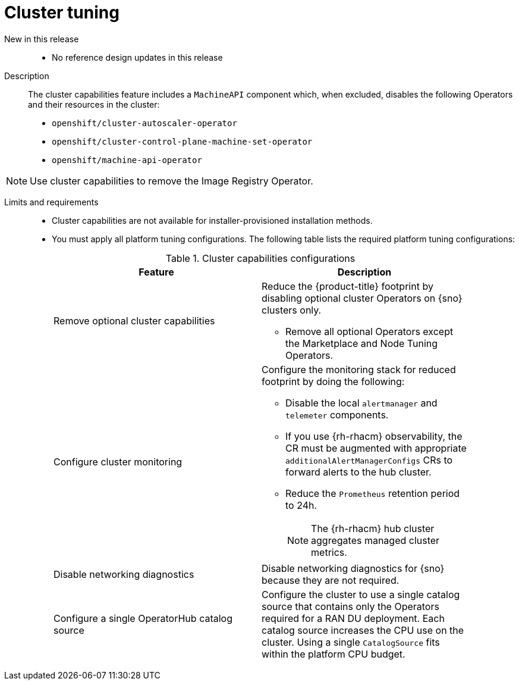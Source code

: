 // Module included in the following assemblies:
//
// * telco_ref_design_specs/ran/telco-ran-ref-du-components.adoc

:_mod-docs-content-type: REFERENCE
[id="telco-ran-cluster-tuning_{context}"]
= Cluster tuning

New in this release::
* No reference design updates in this release

Description::
The cluster capabilities feature includes a `MachineAPI` component which, when excluded, disables the following Operators and their resources in the cluster:

* `openshift/cluster-autoscaler-operator`

* `openshift/cluster-control-plane-machine-set-operator`

* `openshift/machine-api-operator`

[NOTE]
====
Use cluster capabilities to remove the Image Registry Operator.
====

Limits and requirements::
* Cluster capabilities are not available for installer-provisioned installation methods.

* You must apply all platform tuning configurations.
The following table lists the required platform tuning configurations:
+
.Cluster capabilities configurations
[cols=2*, width="90%", options="header"]
|====
|Feature
|Description

|Remove optional cluster capabilities
a|Reduce the {product-title} footprint by disabling optional cluster Operators on {sno} clusters only.

* Remove all optional Operators except the Marketplace and Node Tuning Operators.

|Configure cluster monitoring
a|Configure the monitoring stack for reduced footprint by doing the following:

* Disable the local `alertmanager` and `telemeter` components.

* If you use {rh-rhacm} observability, the CR must be augmented with appropriate `additionalAlertManagerConfigs` CRs to forward alerts to the hub cluster.

* Reduce the `Prometheus` retention period to 24h.
+
[NOTE]
====
The {rh-rhacm} hub cluster aggregates managed cluster metrics.
====

|Disable networking diagnostics
|Disable networking diagnostics for {sno} because they are not required.

|Configure a single OperatorHub catalog source
|Configure the cluster to use a single catalog source that contains only the Operators required for a RAN DU deployment.
Each catalog source increases the CPU use on the cluster.
Using a single `CatalogSource` fits within the platform CPU budget.
|====
